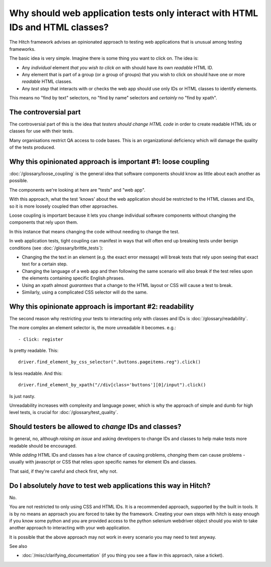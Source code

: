 Why should web application tests only interact with HTML IDs and HTML classes?
==============================================================================

The Hitch framework advises an opinionated approach to testing web applications that is unusual
among testing frameworks.

The basic idea is very simple. Imagine there is some thing you want to click on. The idea is:

* Any *individual* element *that you wish to click on* with should have its own *readable* HTML ID.
* Any element that is part of a group (or a group of groups) that you wish to click on should have one or more *readable* HTML classes.
* Any *test step* that interacts with or checks the web app should use only IDs or HTML classes to identify elements.

This means no "find by text" selectors, no "find by name" selectors and *certainly* no "find by xpath".


The controversial part
----------------------

The controversial part of this is the idea that *testers should change HTML code* in
order to create readable HTML ids or classes for use with their tests.

Many organisations restrict QA access to code bases. This is an organizational
deficiency which will damage the quality of the tests produced.


Why this opinionated approach is important #1: loose coupling
-------------------------------------------------------------

:doc:`/glossary/loose_coupling` is the general idea that software components should know
as little about each another as possible.

The components we're looking at here are "tests" and "web app".

With this approach, what the test 'knows' about the web application should be restricted
to the HTML classes and IDs, so it is more loosely coupled than other approaches.

Loose coupling is important because it lets you change individual software components
without changing the components that rely upon them.

In this instance that means changing the code without needing to change the test.

In web application tests, tight coupling can manifest in ways that will often end up
breaking tests under benign conditions (see :doc:`/glossary/brittle_tests`):

* Changing the the text in an element (e.g. the exact error message) will break tests that rely upon seeing that exact text for a certain step.

* Changing the language of a web app and then following the same scenario will also break if the test relies upon the elements containing specific English phrases.

* Using an xpath almost *guarantees* that a change to the HTML layout or CSS will cause a test to break.

* Similarly, using a complicated CSS selector will do the same.


Why this opinionate approach is important #2: readability
---------------------------------------------------------

The second reason why restricting your tests to interacting only with classes and IDs
is :doc:`/glossary/readability`.

The more complex an element selector is, the more unreadable it becomes. e.g.::

    - Click: register

Is pretty readable. This::

    driver.find_element_by_css_selector(".buttons.pageitems.reg").click()

Is less readable. And this::

    driver.find_element_by_xpath("//div[class='buttons'][0]/input").click()

Is just nasty.

Unreadability increases with complexity and language power, which is why the
approach of simple and dumb for high level tests, is crucial for
:doc:`/glossary/test_quality`.


Should testers be allowed to *change* IDs and classes?
------------------------------------------------------

In general, no, although *raising an issue* and asking developers to change IDs and
classes to help make tests more readable should be encouraged.

While *adding* HTML IDs and classes has a low chance of causing problems, *changing*
them can cause problems - usually with javascript or CSS that relies upon specific
names for element IDs and classes.

That said, if they're careful and check first, why not.


Do I absolutely *have* to test web applications this way in Hitch?
------------------------------------------------------------------

No.

You are not restricted to only using CSS and HTML IDs. It is a recommended
approach, supported by the built in tools. It is by no means an approach you are
forced to take by the framework. Creating your own steps with hitch is easy enough
if you know some python and you are provided access to the python selenium webdriver
object should you wish to take another approach to interacting with your web
application.

It is possible that the above approach may not work in every scenario you may
need to test anyway.

See also

* :doc:`/misc/clarifying_documentation` (if you thing you see a flaw in this approach, raise a ticket).

